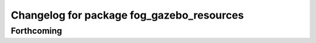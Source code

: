 ^^^^^^^^^^^^^^^^^^^^^^^^^^^^^^^^^^^^^^^^^^
Changelog for package fog_gazebo_resources
^^^^^^^^^^^^^^^^^^^^^^^^^^^^^^^^^^^^^^^^^^

Forthcoming
-----------

